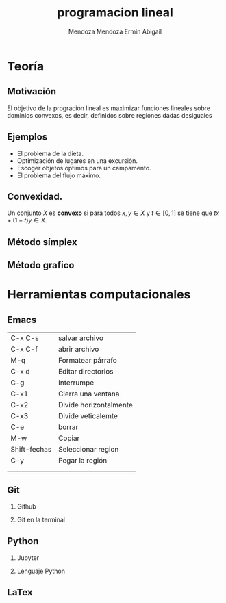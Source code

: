 #+title: programacion lineal
#+author: Mendoza Mendoza Ermin Abigail

#+options: H:2 

* Teoría
** Motivación

El objetivo de la progración lineal es maximizar funciones lineales
sobre dominios convexos, es decir, definidos sobre regiones dadas
desiguales

[[file:imagen.png]]

** Ejemplos

- El problema de la dieta.
- Optimización de lugares en una excursión.
- Escoger objetos optimos para un campamento.
- El problema del flujo máximo.


** Convexidad.

Un conjunto \(X\) es *convexo* si para todos \(x,y\in X\) y \(t\in [0,1]\) se tiene que  \(tx+(1-t)y\in X\).





** Método símplex
** Método grafico


* Herramientas computacionales

** Emacs
   
| C-x C-s      | salvar archivo         |
| C-x C-f      | abrir archivo          |
| M-q          | Formatear párrafo      |
| C-x d        | Editar directorios     |
| C-g          | Interrumpe             |
| C-x1         | Cierra una ventana     |
| C-x2         | Divide horizontalmente |
| C-x3         | Divide veticalemte     |
| C-e          | borrar                 |
| M-w          | Copiar                 |
| Shift-fechas | Seleccionar region     |
| C-y          | Pegar la región        |
|              |                        |
|              |                        |

** Git
*** Github
*** Git en la terminal

** Python
*** Jupyter
*** Lenguaje  Python

** LaTex
   
